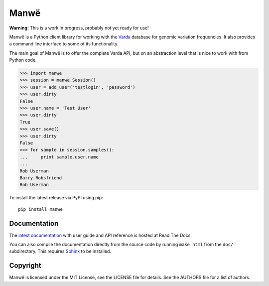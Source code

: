 Manwë
=====

**Warning:** This is a work in progress, probably not yet ready for use!

Manwë is a Python client library for working with the `Varda`_ database for
genomic variation frequencies. It also provides a command line interface to
some of its functionality.

The main goal of Manwë is to offer the complete Varda API, but on an
abstraction level that is nice to work with from Python code.

.. code-block:: pycon

    >>> import manwe
    >>> session = manwe.Session()
    >>> user = add_user('testlogin', 'password')
    >>> user.dirty
    False
    >>> user.name = 'Test User'
    >>> user.dirty
    True
    >>> user.save()
    >>> user.dirty
    False
    >>> for sample in session.samples():
    ...     print sample.user.name
    ...
    Rob Userman
    Barry Robsfriend
    Rob Userman

To install the latest release via PyPI using pip::

    pip install manwe


Documentation
-------------

The `latest documentation <http://manwe.readthedocs.org/>`_ with user guide
and API reference is hosted at Read The Docs.

You can also compile the documentation directly from the source code by
running ``make html`` from the ``doc/`` subdirectory. This requires `Sphinx`_
to be installed.


Copyright
---------

Manwë is licensed under the MIT License, see the LICENSE file for details. See
the AUTHORS file for a list of authors.


.. _Sphinx: http://sphinx-doc.org/
.. _Varda: https://github.com/martijnvermaat/varda
